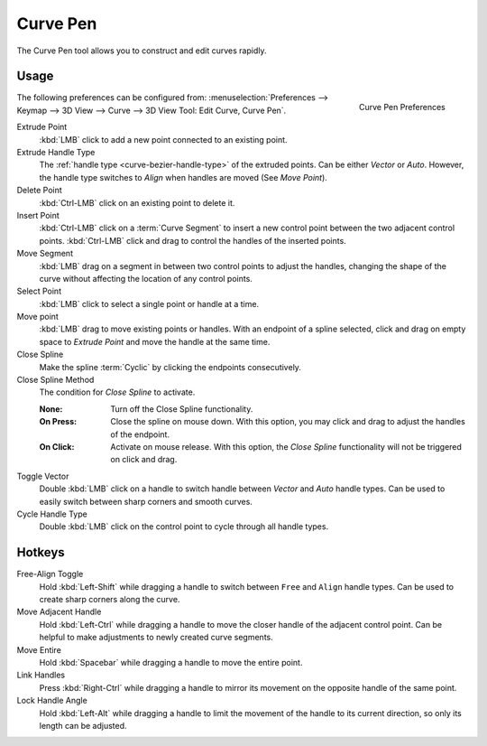 .. _bpy.ops.curve.pen:

*********
Curve Pen
*********

.. reference::

   :Mode:      Edit Mode
   :Tool:      :menuselection:`Toolbar --> Curve Pen`

The Curve Pen tool allows you to construct and edit curves rapidly.


Usage
=====

.. figure:: /images/modeling_curves_tools_pen_curve-properties.jpg
   :align: right

   Curve Pen Preferences

The following preferences can be configured from:
:menuselection:`Preferences --> Keymap --> 3D View --> Curve --> 3D View Tool: Edit Curve, Curve Pen`.

Extrude Point
   :kbd:`LMB` click to add a new point connected to an existing point.

Extrude Handle Type
   The :ref:`handle type <curve-bezier-handle-type>` of the extruded points.
   Can be either *Vector* or *Auto*.
   However, the handle type switches to *Align* when handles are moved (See *Move Point*).

Delete Point
   :kbd:`Ctrl-LMB` click on an existing point to delete it.

Insert Point
   :kbd:`Ctrl-LMB` click on a :term:`Curve Segment` to insert a new control point between the two
   adjacent control points. :kbd:`Ctrl-LMB` click and drag to control the handles of the inserted points.

Move Segment
   :kbd:`LMB` drag on a segment in between two control points to adjust the handles, changing the shape of the
   curve without affecting the location of any control points.

Select Point
   :kbd:`LMB` click to select a single point or handle at a time.

Move point
   :kbd:`LMB` drag to move existing points or handles. With an endpoint of a spline selected,
   click and drag on empty space to *Extrude Point* and move the handle at the same time.

Close Spline
   Make the spline :term:`Cyclic` by clicking the endpoints consecutively.

Close Spline Method
   The condition for *Close Spline* to activate.

   :None: Turn off the Close Spline functionality.
   :On Press:
      Close the spline on mouse down. With this option, you may click and drag to adjust the handles of the endpoint.
   :On Click:
      Activate on mouse release. With this option, the *Close Spline* functionality will not be
      triggered on click and drag.

Toggle Vector
   Double :kbd:`LMB` click on a handle to switch handle between *Vector* and *Auto* handle types.
   Can be used to easily switch between sharp corners and smooth curves.

Cycle Handle Type
   Double :kbd:`LMB` click on the control point to cycle through all handle types.


Hotkeys
=======

Free-Align Toggle
   Hold :kbd:`Left-Shift` while dragging a handle to switch between ``Free`` and ``Align`` handle types.
   Can be used to create sharp corners along the curve.

Move Adjacent Handle
   Hold :kbd:`Left-Ctrl` while dragging a handle to move the closer handle of the adjacent control point.
   Can be helpful to make adjustments to newly created curve segments.

Move Entire
   Hold :kbd:`Spacebar` while dragging a handle to move the entire point.

Link Handles
   Press :kbd:`Right-Ctrl` while dragging a handle to mirror its movement on the opposite handle of the same point.

Lock Handle Angle
   Hold :kbd:`Left-Alt` while dragging a handle to limit the movement of the handle to its current direction,
   so only its length can be adjusted.
